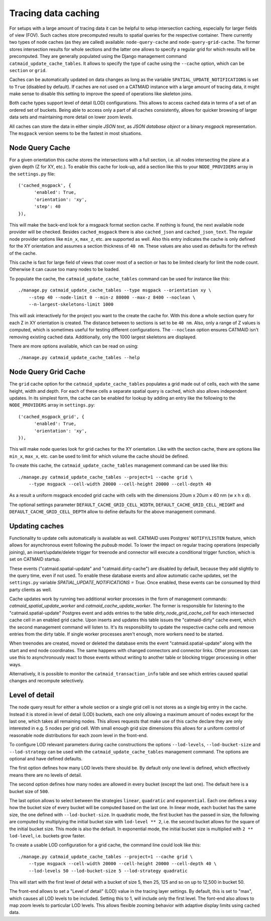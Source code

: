 .. _tracing-caches:

Tracing data caching
====================

For setups with a large amount of tracing data it can be helpful to setup
intersection caching, especially for larger fields of view (FOV). Such caches
store precomputed results to spatial queries for the respective container. There
currently two types of node caches (as they are called) available:
``node-query-cache`` and ``node-query-grid-cache``. The former stores
intersection results for whole sections and the latter one allows to specify a
regular grid for which results will be precomputed. They are generally populated
using the Django management command ``catmaid_update_cache_tables``. It allows
to specify the type of cache using the ``--cache`` option, which can be
``section`` or ``grid``.

Caches can be automatically updated on data changes as long as the variable
``SPATIAL_UPDATE_NOTIFICATIONS`` is set to ``True`` (disabled by default). If
caches are not used on a CATMAID instance with a large amount of tracing data,
it might make sense to disable this setting to improve the speed of operations
like skeleton joins.

Both cache types support level of detail (LOD) configurations. This allows to
access cached data in terms of a set of an ordered set of buckets. Being able to
access only a part of all caches consistently, allows for quicker browsing of
larger data sets and maintaining more detail on lower zoom levels.

All caches can store the data in either simple *JSON text*, as *JSON database
object* or a binary *msgpack* representation. The ``msgpack`` version seems to
be the fastest in most situations.

Node Query Cache
----------------

For a given orientation this cache stores the intersections with a full section,
i.e. all nodes intersecting the plane at a given depth (Z for XY, etc.). To
enable this cache for look-up, add a section like this to your
``NODE_PROVIDERS`` array in the ``settings.py`` file::

  ('cached_msgpack', {
        'enabled': True,
        'orientation': 'xy',
        'step': 40
  }),

This will make the back-end look for a msgpack format section cache. If nothing
is found, the next available node provider will be checked. Besides
``cached_msgpack`` there is also ``cached_json`` and ``cached_json_text``. The
regular node provider options like ``min_x``, ``max_z``, etc. are supported as
well. Also this entry indicates the cache is only defined for the XY orientation
and assumes a section thickness of ``40 nm``. These values are also used as
defaults for the refresh of the cache.

This cache is fast for large field of views that cover most of a section or has
to be limited clearly for limit the node count. Otherwise it can cause too many
nodes to be loaded.

To populate the cache, the ``catmaid_update_cache_tables`` command can be used
for instance like this::

  ./manage.py catmaid_update_cache_tables --type msgpack --orientation xy \
      --step 40 --node-limit 0 --min-z 80000 --max-z 8400 --noclean \
      --n-largest-skeletons-limit 1000

This will ask interactively for the project you want to the create the cache
for. With this done a whole section query for each Z in XY orientation is
created. The distance between to sections is set to be ``40 nm``. Also, only a
range of Z values is computed, which is sometimes useful for testing different
configurations. The ``--noclean`` option ensures CATMAID isn't removing existing
cached data. Additionally, only the 1000 largest skeletons are displayed.

There are more options available, which can be read on using::

  ./manage.py catmaid_update_cache_tables --help

Node Query Grid Cache
---------------------

The ``grid`` cache option for the ``catmaid_update_cache_tables`` populates a
grid made out of cells, each with the same height, width and depth. For each of
these cells a separate spatial query is cached, which also allows independent
updates. In its simplest form, the cache can be enabled for lookup by adding an
entry like the following to the ``NODE_PROVIDERS`` array in ``settings.py``::

  ('cached_msgpack_grid', {
        'enabled': True,
        'orientation': 'xy',
  }),

This will make node queries look for grid caches for the XY orientation. Like
with the section cache, there are options like ``min_x``, ``max_x``, etc. can be
used to limit for which volume the cache should be defined.

To create this cache, the ``catmaid_update_cache_tables`` management command can
be used like this::

  ./manage.py catmaid_update_cache_tables --project=1 --cache grid \
      --type msgpack --cell-width 20000 --cell-height 20000 --cell-depth 40

As a result a uniform msgpack encoded grid cache with cells with the dimensions
20um x 20um x 40 nm (w x h x d).

The optional settings parameter ``DEFAULT_CACHE_GRID_CELL_WIDTH``,
``DEFAULT_CACHE_GRID_CELL_HEIGHT`` and ``DEFAULT_CACHE_GRID_CELL_DEPTH`` allow
to define defaults for the above management command.

Updating caches
---------------

Functionality to update cells automatically is available as well. CATMAID uses
Postgres' ``NOTIFY``/``LISTEN`` feature, which allows for asynchronous event
following the *pubsub* model. To lower the impact on regular tracing operations
(especially joining), an insert/update/delete trigger for treenode and connector
will execute a conditional trigger function, which is set on CATMAID startup.

These events ("catmaid.spatial-update" and "catmaid.dirty-cache") are disabled by
default, because they add slightly to the query time, even if not used. To
enable these database events and allow automatic cache updates, set the
``settings.py`` variable `SPATIAL_UPDATE_NOTIFICATIONS = True`. Once enabled,
these events can be consumed by third party clients as well.

Cache updates work by running two additional worker processes in the form of
management commands: `catmaid_spatial_update_worker` and
`catmaid_cache_update_worker`. The former is responsible for listening to the
"catmaid.spatial-update" Postgres event and adds entries to the table
`dirty_node_grid_cache_cell` for each intersected cache cell in an enabled grid
cache. Upon inserts and updates this table issues the "catmaid-dirty" cache
event, which the second management command will listen to. It's its
responsibility to update the respective cache cells and remove entries from the
dirty table. If single worker processes aren't enough, more workers need to be
started.

When treenodes are created, moved or deleted the database emits the event
"catmaid.spatial-update" along with the start and end node coordinates. The same
happens with changed connectors and connector links. Other processes can use
this to asynchronously react to those events without writing to another table or
blocking trigger processing in other ways.

Alternatively, it is possible to monitor the ``catmaid_transaction_info`` table
and see which entries caused spatial changes and recompute selectively.

Level of detail
---------------

The node query result for either a whole section or a single grid cell is not
stores as a single big entry in the cache. Instead it is stored in level of
detail (LOD) buckets, each one only allowing a maximum amount of nodes except
for the last one, which takes all remaining nodes. This allows requests that
make use of this cache declare they are only interested in e.g. 5 nodes per grid
cell. With small enough grid size dimensions this allows for a uniform control
of reasonable node distributions for each zoom level in the front-end.

To configure LOD relevant parameters during cache constructions the options
``--lod-levels``, ``--lod-bucket-size`` and ``--lod-strategy`` can be used with
the ``catmaid_update_cache_tables`` management command. The options are optional
and have defined defaults.

The first option defines how many LOD levels there should be. By default only one
level is defined, which effectively means there are no levels of detail.

The second option defines how many nodes are allowed in every bucket (except the
last one). The default here is a bucket size of ``500``.

The last option allows to select between the strategies ``linear``,
``quadratic`` and ``exponential``. Each one defines a way how the bucket size of
every bucket will be computed based on the last one. In linear mode, each bucket
has the same size, the one defined with ``--lod-bucket-size``. In quadratic
mode, the first bucket has the passed in size, the following are computed by
multiplying the initial bucket size with ``lod-level ** 2``, i.e. the second
bucket allows for the square of the initial bucket size. This mode is also the
default. In exponential mode, the initial bucket size is multiplied with ``2 **
lod-level``, i.e. buckets grow faster.

To create a usable LOD configuration for a grid cache, the command line could
look like this::

  ./manage.py catmaid_update_cache_tables --project=1 --cache grid \
      --type msgpack --cell-width 20000 --cell-height 20000 --cell-depth 40 \
      --lod-levels 50 --lod-bucket-size 5 --lod-strategy quadratic

This will start with the first level of detail with a bucket of size 5, then 25,
125 and so on up to 12,500 in bucket 50.

The front-end allows to set a "Level of detail" (LOD) value in the tracing layer
settings. By default, this is set to "max", which causes all LOD levels to be
included. Setting this to 1, will include only the first level. The font-end
also allows to map zoom levels to particular LOD levels. This allows flexible
zooming behavior with adaptive display limits using cached data.
